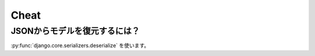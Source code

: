 .. _cheat.django.core.serializers:

Cheat
-------------------------------

.. _cheat.django.core.serializers.deserialize:

JSONからモデルを復元するには？
^^^^^^^^^^^^^^^^^^^^^^^^^^^^^^^^^^^^^^^^^^^^^^^^^^^^^^

:py:func:`django.core.serializers.deserialize`  を使います。

.. code-bock:: Python

    def models_from_json(filename):
        ''' JSONからモデルを復元する
        '''
        from django.core import serializers
        for obj in serializers.deserialize('json',open(filename).read()):
            try:
                obj.save()
            except Exception,e:   
                print e

